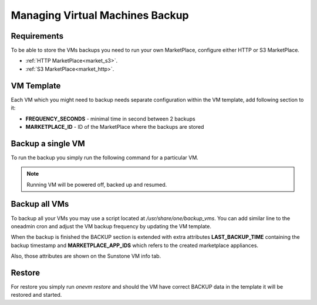 .. _vm_backup:

================================================================================
Managing Virtual Machines Backup
================================================================================


Requirements
============

To be able to store the VMs backups you need to run your own MarketPlace, configure either HTTP or S3 MarketPlace.

* :ref:`HTTP MarketPlace<market_s3>`.
* :ref:`S3 MarketPlace<market_http>`.


VM Template
=============

Each VM which you might need to backup needs separate configuration within the VM template, add following section to it:

.. prompt:: text $ auto

    $ onevm show 423
    ...
    BACKUP = [
        FREQUENCY_SECONDS = "86400",
        MARKETPLACE_ID    = "100"
    ]

* **FREQUENCY_SECONDS** - minimal time in second between 2 backups
* **MARKETPLACE_ID**    - ID of the MarketPlace where the backups are stored


Backup a single VM
==================

To run the backup you simply run the following command for a particular VM.

.. note:: Running VM will be powered off, backed up and resumed.

.. prompt:: bash $ auto

    $ onevm backup <vmid>

    onevm backup 423 -v

    2021-02-22 17:55:34 INFO  : Saving VM as template
    2021-02-22 17:55:34 INFO  : Processing VM disks
    2021-02-22 17:55:36 INFO  : Adding and saving regular disk
    2021-02-22 17:55:36 INFO  : Processing VM NICs
    2021-02-22 17:55:36 INFO  : Updating VM Template
    2021-02-22 17:55:36 INFO  : Importing template 349 to marketplace 101
    2021-02-22 17:55:36 INFO  : Processing VM disks
    2021-02-22 17:55:36 INFO  : Adding disk with image 478
    2021-02-22 17:55:37 INFO  : Importing image to market place
    2021-02-22 17:55:37 INFO  : Processing VM NICs
    2021-02-22 17:55:37 INFO  : Creating VM app
    2021-02-22 17:55:37 INFO  : Waiting for image upload
    2021-02-22 17:55:38 INFO  : Imported app ids: 773,774
    2021-02-22 17:55:38 INFO  : Deleting template 349
    VM 423: Backup


Backup all VMs
==============

To backup all your VMs you may use a script located at `/usr/share/one/backup_vms`. You can
add similar line to the oneadmin cron and adjust the VM backup frequency by updating the VM
template.

.. prompt:: text $ auto

   */30 * * * * /usr/share/one/backup_vms

When the backup is finished the BACKUP section is extended with extra attributes **LAST_BACKUP_TIME** containing the backup timestamp and **MARKETPLACE_APP_IDS** which refers to the created marketplace appliances.


.. prompt:: text $ auto

    BACKUP=[
        FREQUENCY_SECONDS = "86400",
        LAST_BACKUP_TIME="1614013088",
        MARKETPLACE_APP_IDS="778,779",
        MARKETPLACE_ID="100"
    ]

Also, those attributes are shown on the Sunstone VM info tab.

|image1|

Restore
=======

For restore you simply run `onevm restore` and should the VM have correct BACKUP data in the template it will be restored and started.

.. prompt:: text $ auto

    onevm restore <vmid> -d <dsid>
    onevm restore 423 -d 1
    2021-02-22 18:28:30 INFO  : Reading backup information
    2021-02-22 18:28:30 INFO  : Restoring VM 423 from saved appliance 779
    2021-02-22 18:28:30 INFO  : Backup restored, VM template: [353], images: [482]
    2021-02-22 18:28:30 INFO  : Instantiating the template [353]

.. |image1| image:: /images/backups.png
